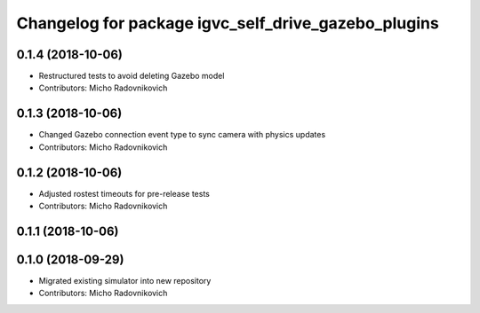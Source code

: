 ^^^^^^^^^^^^^^^^^^^^^^^^^^^^^^^^^^^^^^^^^^^^^^^^^^^^
Changelog for package igvc_self_drive_gazebo_plugins
^^^^^^^^^^^^^^^^^^^^^^^^^^^^^^^^^^^^^^^^^^^^^^^^^^^^

0.1.4 (2018-10-06)
------------------
* Restructured tests to avoid deleting Gazebo model
* Contributors: Micho Radovnikovich

0.1.3 (2018-10-06)
------------------
* Changed Gazebo connection event type to sync camera with physics updates
* Contributors: Micho Radovnikovich

0.1.2 (2018-10-06)
------------------
* Adjusted rostest timeouts for pre-release tests
* Contributors: Micho Radovnikovich

0.1.1 (2018-10-06)
------------------

0.1.0 (2018-09-29)
------------------
* Migrated existing simulator into new repository
* Contributors: Micho Radovnikovich
